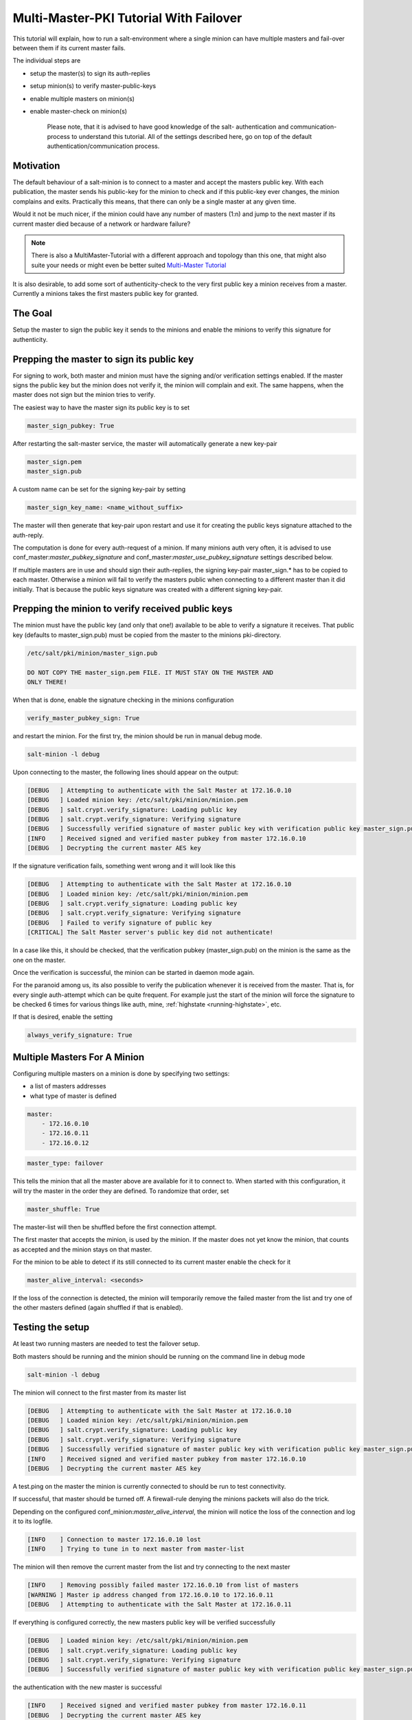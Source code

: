 .. _tutorial-multi-master-pki:

=======================================
Multi-Master-PKI Tutorial With Failover
=======================================

This tutorial will explain, how to run a salt-environment where a single
minion can have multiple masters and fail-over between them if its current
master fails.

The individual steps are

- setup the master(s) to sign its auth-replies
- setup minion(s) to verify master-public-keys
- enable multiple masters on minion(s)
- enable master-check on  minion(s)

    Please note, that it is advised to have good knowledge of the salt-
    authentication and communication-process to understand this tutorial.
    All of the settings described here, go on top of the default
    authentication/communication process.


Motivation
==========

The default behaviour of a salt-minion is to connect to a master and accept
the masters public key. With each publication, the master sends his public-key
for the minion to check and if this public-key ever changes, the minion
complains and exits. Practically this means, that there can only be a single
master at any given time.

Would it not be much nicer, if the minion could have any number of masters
(1:n) and jump to the next master if its current master died because of a
network or hardware failure?

.. note::
    There is also a MultiMaster-Tutorial with a different approach and topology
    than this one, that might also suite your needs or might even be better suited
    `Multi-Master Tutorial <http://docs.saltstack.com/en/latest/topics/tutorials/multimaster.html>`_


It is also desirable, to add some sort of authenticity-check to the very first
public key a minion receives from a master. Currently a minions takes the
first masters public key for granted.

The Goal
========

Setup the master to sign the public key it sends to the minions and enable the
minions to verify this signature for authenticity.

Prepping the master to sign its public key
==========================================

For signing to work, both master and minion must have the signing and/or
verification settings enabled. If the master signs the public key but the
minion does not verify it, the minion will complain and exit. The same
happens, when the master does not sign but the minion tries to verify.

The easiest way to have the master sign its public key is to set

.. code-block:: yaml

    master_sign_pubkey: True

After restarting the salt-master service, the master will automatically
generate a new key-pair

.. code-block:: yaml

    master_sign.pem
    master_sign.pub

A custom name can be set for the signing key-pair by setting

.. code-block:: yaml

    master_sign_key_name: <name_without_suffix>

The master will then generate that key-pair upon restart and use it for
creating the public keys signature attached to the auth-reply.

The computation is done for every auth-request of a minion. If many minions
auth very often, it is advised to use conf_master:`master_pubkey_signature`
and conf_master:`master_use_pubkey_signature` settings described below.

If multiple masters are in use and should sign their auth-replies, the signing
key-pair master_sign.* has to be copied to each master. Otherwise a minion
will fail to verify the masters public when connecting to a different master
than it did initially. That is because the public keys signature was created
with a different signing key-pair.



Prepping the minion to verify received public keys
==================================================
The minion must have the public key (and only that one!) available to be
able to verify a signature it receives. That public key (defaults to
master_sign.pub) must be copied from the master to the minions pki-directory.


.. code-block:: bash

    /etc/salt/pki/minion/master_sign.pub

    DO NOT COPY THE master_sign.pem FILE. IT MUST STAY ON THE MASTER AND
    ONLY THERE!

When that is done, enable the signature checking in the minions configuration

.. code-block:: yaml

    verify_master_pubkey_sign: True

and restart the minion. For the first try, the minion should be run in manual
debug mode.


.. code-block:: bash

    salt-minion -l debug

Upon connecting to the master, the following lines should appear on the output:

.. code-block:: bash

    [DEBUG   ] Attempting to authenticate with the Salt Master at 172.16.0.10
    [DEBUG   ] Loaded minion key: /etc/salt/pki/minion/minion.pem
    [DEBUG   ] salt.crypt.verify_signature: Loading public key
    [DEBUG   ] salt.crypt.verify_signature: Verifying signature
    [DEBUG   ] Successfully verified signature of master public key with verification public key master_sign.pub
    [INFO    ] Received signed and verified master pubkey from master 172.16.0.10
    [DEBUG   ] Decrypting the current master AES key

If the signature verification fails, something went wrong and it will look
like this

.. code-block:: bash

    [DEBUG   ] Attempting to authenticate with the Salt Master at 172.16.0.10
    [DEBUG   ] Loaded minion key: /etc/salt/pki/minion/minion.pem
    [DEBUG   ] salt.crypt.verify_signature: Loading public key
    [DEBUG   ] salt.crypt.verify_signature: Verifying signature
    [DEBUG   ] Failed to verify signature of public key
    [CRITICAL] The Salt Master server's public key did not authenticate!

In a case like this, it should be checked, that the verification pubkey
(master_sign.pub) on the minion is the same as the one on the master.

Once the verification is successful, the minion can be started in daemon mode
again.

For the paranoid among us, its also possible to verify the publication whenever
it is received from the master. That is, for every single auth-attempt which
can be quite frequent. For example just the start of the minion will force the
signature to be checked 6 times for various things like auth, mine,
:ref:`highstate <running-highstate>`, etc.

If that is desired, enable the setting


.. code-block:: yaml

    always_verify_signature: True


Multiple Masters For A Minion
=============================

Configuring multiple masters on a minion is done by specifying two settings:

- a list of masters addresses
- what type of master is defined

.. code-block:: yaml

    master:
        - 172.16.0.10
        - 172.16.0.11
        - 172.16.0.12

.. code-block:: yaml

    master_type: failover


This tells the minion that all the master above are available for it to
connect to. When started with this configuration, it will try the master
in the order they are defined. To randomize that order, set

.. code-block:: yaml

    master_shuffle: True

The master-list will then be shuffled before the first connection attempt.

The first master that accepts the minion, is used by the minion. If the
master does not yet know the minion, that counts as accepted and the minion
stays on that master.


For the minion to be able to detect if its still connected to its current
master enable the check for it

.. code-block:: yaml

    master_alive_interval: <seconds>

If the loss of the connection is detected, the minion will temporarily
remove the failed master from the list and try one of the other masters
defined (again shuffled if that is enabled).


Testing the setup
=================

At least two running masters are needed to test the failover setup.

Both masters should be running and the minion should be running on the command
line in debug mode

.. code-block:: bash

    salt-minion -l debug

The minion will connect to the first master from its master list

.. code-block:: bash

    [DEBUG   ] Attempting to authenticate with the Salt Master at 172.16.0.10
    [DEBUG   ] Loaded minion key: /etc/salt/pki/minion/minion.pem
    [DEBUG   ] salt.crypt.verify_signature: Loading public key
    [DEBUG   ] salt.crypt.verify_signature: Verifying signature
    [DEBUG   ] Successfully verified signature of master public key with verification public key master_sign.pub
    [INFO    ] Received signed and verified master pubkey from master 172.16.0.10
    [DEBUG   ] Decrypting the current master AES key


A test.ping on the master the minion is currently connected to should be run to
test connectivity.

If successful, that master should be turned off. A firewall-rule denying the
minions packets will also do the trick.

Depending on the configured conf_minion:`master_alive_interval`, the minion
will notice the loss of the connection and log it to its logfile.


.. code-block:: bash

    [INFO    ] Connection to master 172.16.0.10 lost
    [INFO    ] Trying to tune in to next master from master-list


The minion will then remove the current master from the list and try connecting
to the next master

.. code-block:: bash

    [INFO    ] Removing possibly failed master 172.16.0.10 from list of masters
    [WARNING ] Master ip address changed from 172.16.0.10 to 172.16.0.11
    [DEBUG   ] Attempting to authenticate with the Salt Master at 172.16.0.11


If everything is configured correctly, the new masters public key will be
verified successfully


.. code-block:: bash

    [DEBUG   ] Loaded minion key: /etc/salt/pki/minion/minion.pem
    [DEBUG   ] salt.crypt.verify_signature: Loading public key
    [DEBUG   ] salt.crypt.verify_signature: Verifying signature
    [DEBUG   ] Successfully verified signature of master public key with verification public key master_sign.pub

the authentication with the new master is successful

.. code-block:: bash

    [INFO    ] Received signed and verified master pubkey from master 172.16.0.11
    [DEBUG   ] Decrypting the current master AES key
    [DEBUG   ] Loaded minion key: /etc/salt/pki/minion/minion.pem
    [INFO    ] Authentication with master successful!


and the minion can be pinged again from its new master.



Performance Tuning
==================

With the setup described above, the master computes a signature for every
auth-request of a minion. With many minions and many auth-requests, that
can chew up quite a bit of CPU-Power.

To avoid that, the master can use a pre-created signature of its public-key.
The signature is saved as a base64 encoded string which the master reads
once when starting and attaches only that string to auth-replies.

Enabling this also gives paranoid users the possibility, to have the signing
key-pair on a different system than the actual salt-master and create the public
keys signature there. Probably on a system with more restrictive firewall rules,
without internet access, less users, etc.

That signature can be created with

.. code-block:: bash

    salt-key --gen-signature

This will create a default signature file in the master pki-directory

.. code-block:: bash

    /etc/salt/pki/master/master_pubkey_signature

It is a simple text-file with the binary-signature converted to base64.

If no signing-pair is present yet, this will auto-create the signing pair and
the signature file in one call

.. code-block:: bash

    salt-key --gen-signature --auto-create


Telling the master to use the pre-created signature is done with

.. code-block:: yaml

    master_use_pubkey_signature: True


That requires the file 'master_pubkey_signature' to be present in the masters
pki-directory with the correct signature.

If the signature file is named differently, its name can be set with

.. code-block:: yaml

    master_pubkey_signature: <filename>

With many masters and many public-keys (default and signing), it is advised to
use the salt-masters hostname for the signature-files name. Signatures can be
easily confused because they do not provide any information about the key the
signature was created from.

Verifying that everything works is done the same way as above.

How the signing and verification works
======================================

The default key-pair of the salt-master is

.. code-block:: yaml

    /etc/salt/pki/master/master.pem
    /etc/salt/pki/master/master.pub

To be able to create a signature of a message (in this case a public-key),
another key-pair has to be added to the setup. Its default name is:

.. code-block:: yaml

    master_sign.pem
    master_sign.pub

The combination of the master.* and master_sign.* key-pairs give the
possibility of generating signatures. The signature of a given message
is unique and can be verified, if the public-key of the signing-key-pair
is available to the recipient (the minion).

The signature of the masters public-key in master.pub is computed with

.. code-block:: yaml

    master_sign.pem
    master.pub
    M2Crypto.EVP.sign_update()

This results in a binary signature which is converted to base64 and attached
to the auth-reply send to the minion.

With the signing-pairs public-key available to the minion, the attached
signature can be verified with

.. code-block:: yaml

    master_sign.pub
    master.pub
    M2Cryptos EVP.verify_update().


When running multiple masters, either the signing key-pair has to be present
on all of them, or the master_pubkey_signature has to be pre-computed for
each master individually (because they all have different public-keys).

    DO NOT PUT THE SAME master.pub ON ALL MASTERS FOR EASE OF USE.

